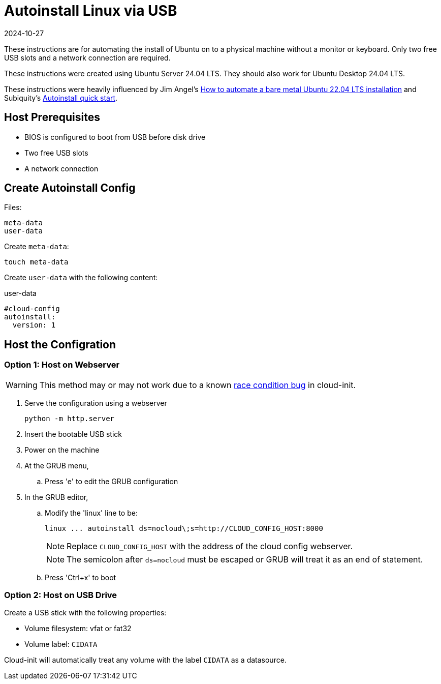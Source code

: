 = Autoinstall Linux via USB
:keywords: linux, ubuntu
:revdate: 2024-10-27

These instructions are for automating the install of Ubuntu on to a physical machine without a monitor or keyboard.
Only two free USB slots and a network connection are required.

These instructions were created using Ubuntu Server 24.04 LTS.
They should also work for Ubuntu Desktop 24.04 LTS.

These instructions were heavily influenced by Jim Angel's https://www.jimangel.io/posts/automate-ubuntu-22-04-lts-bare-metal[How to automate a bare metal Ubuntu 22.04 LTS installation] and Subiquity's https://canonical-subiquity.readthedocs-hosted.com/en/latest/howto/autoinstall-quickstart.html[Autoinstall quick start].

== Host Prerequisites

* BIOS is configured to boot from USB before disk drive
* Two free USB slots
* A network connection

== Create Autoinstall Config

Files:

[listing]
----
meta-data
user-data
----

Create `meta-data`:

[listing]
----
touch meta-data
----

Create `user-data` with the following content:

[source,yaml]
.user-data
----
#cloud-config
autoinstall:
  version: 1
----

== Host the Configration

=== Option 1: Host on Webserver

WARNING: This method may or may not work due to a known https://github.com/canonical/cloud-init/issues/4044[race condition bug] in cloud-init.

. Serve the configuration using a webserver
+
[listing]
----
python -m http.server
----

. Insert the bootable USB stick
. Power on the machine
. At the GRUB menu,
.. Press 'e' to edit the GRUB configuration
. In the GRUB editor,
.. Modify the 'linux' line to be:
+
[listing]
----
linux ... autoinstall ds=nocloud\;s=http://CLOUD_CONFIG_HOST:8000
----
+
NOTE: Replace `CLOUD_CONFIG_HOST` with the address of the cloud config webserver.
+
NOTE: The semicolon after `ds=nocloud` must be escaped or GRUB will treat it as an end of statement.
.. Press 'Ctrl+x' to boot

=== Option 2: Host on USB Drive

Create a USB stick with the following properties:

* Volume filesystem: vfat or fat32
* Volume label: `CIDATA`

Cloud-init will automatically treat any volume with the label `CIDATA` as a datasource.
